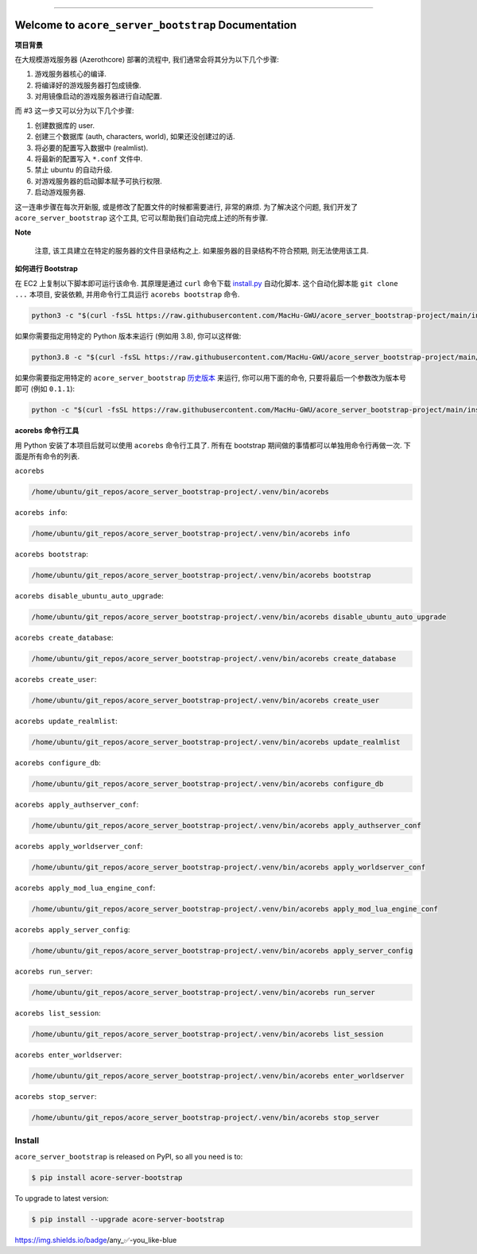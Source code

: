 .. image:: https://readthedocs.org/projects/acore-server-bootstrap/badge/?version=latest
    :target: https://acore-server-bootstrap.readthedocs.io/en/latest/
    :alt: Documentation Status

.. image:: https://github.com/MacHu-GWU/acore_server_bootstrap-project/workflows/CI/badge.svg
    :target: https://github.com/MacHu-GWU/acore_server_bootstrap-project/actions?query=workflow:CI

.. .. image:: https://codecov.io/gh/MacHu-GWU/acore_server_bootstrap-project/branch/main/graph/badge.svg
    :target: https://codecov.io/gh/MacHu-GWU/acore_server_bootstrap-project

.. .. image:: https://img.shields.io/pypi/v/acore-server-bootstrap.svg
    :target: https://pypi.python.org/pypi/acore-server-bootstrap

.. .. image:: https://img.shields.io/pypi/l/acore-server-bootstrap.svg
    :target: https://pypi.python.org/pypi/acore-server-bootstrap

.. .. image:: https://img.shields.io/pypi/pyversions/acore-server-bootstrap.svg
    :target: https://pypi.python.org/pypi/acore-server-bootstrap

.. image:: https://img.shields.io/badge/Release_History!--None.svg?style=social
    :target: https://github.com/MacHu-GWU/acore_server_bootstrap-project/blob/main/release-history.rst

.. image:: https://img.shields.io/badge/STAR_Me_on_GitHub!--None.svg?style=social
    :target: https://github.com/MacHu-GWU/acore_server_bootstrap-project

.. image:: https://img.shields.io/badge/awesome_Acore!--None.svg?style=social&logo=github
    :target: https://github.com/MacHu-GWU/awesome-acore

------

.. image:: https://img.shields.io/badge/Link-Document-blue.svg
    :target: https://acore-server-bootstrap.readthedocs.io/en/latest/

.. image:: https://img.shields.io/badge/Link-API-blue.svg
    :target: https://acore-server-bootstrap.readthedocs.io/en/latest/py-modindex.html

.. image:: https://img.shields.io/badge/Link-Install-blue.svg
    :target: `install`_

.. image:: https://img.shields.io/badge/Link-GitHub-blue.svg
    :target: https://github.com/MacHu-GWU/acore_server_bootstrap-project

.. image:: https://img.shields.io/badge/Link-Submit_Issue-blue.svg
    :target: https://github.com/MacHu-GWU/acore_server_bootstrap-project/issues

.. image:: https://img.shields.io/badge/Link-Request_Feature-blue.svg
    :target: https://github.com/MacHu-GWU/acore_server_bootstrap-project/issues

.. image:: https://img.shields.io/badge/Link-Download-blue.svg
    :target: https://pypi.org/pypi/acore-server-bootstrap#files


Welcome to ``acore_server_bootstrap`` Documentation
==============================================================================
**项目背景**

在大规模游戏服务器 (Azerothcore) 部署的流程中, 我们通常会将其分为以下几个步骤:

1. 游戏服务器核心的编译.
2. 将编译好的游戏服务器打包成镜像.
3. 对用镜像启动的游戏服务器进行自动配置.

而 #3 这一步又可以分为以下几个步骤:

1. 创建数据库的 user.
2. 创建三个数据库 (auth, characters, world), 如果还没创建过的话.
3. 将必要的配置写入数据中 (realmlist).
4. 将最新的配置写入 ``*.conf`` 文件中.
5. 禁止 ubuntu 的自动升级.
6. 对游戏服务器的启动脚本赋予可执行权限.
7. 启动游戏服务器.

这一连串步骤在每次开新服, 或是修改了配置文件的时候都需要进行, 非常的麻烦. 为了解决这个问题, 我们开发了 ``acore_server_bootstrap`` 这个工具, 它可以帮助我们自动完成上述的所有步骤.

**Note**

    注意, 该工具建立在特定的服务器的文件目录结构之上. 如果服务器的目录结构不符合预期, 则无法使用该工具.

**如何进行 Bootstrap**

在 EC2 上复制以下脚本即可运行该命令. 其原理是通过 ``curl`` 命令下载 `install.py <https://github.com/MacHu-GWU/acore_server_bootstrap-project/blob/main/install.py>`_ 自动化脚本. 这个自动化脚本能 ``git clone ...`` 本项目, 安装依赖, 并用命令行工具运行 ``acorebs bootstrap`` 命令.

.. code-block:: bash

    python3 -c "$(curl -fsSL https://raw.githubusercontent.com/MacHu-GWU/acore_server_bootstrap-project/main/install.py)"

如果你需要指定用特定的 Python 版本来运行 (例如用 3.8), 你可以这样做:

.. code-block:: bash

    python3.8 -c "$(curl -fsSL https://raw.githubusercontent.com/MacHu-GWU/acore_server_bootstrap-project/main/install.py)"

如果你需要指定用特定的 ``acore_server_bootstrap`` `历史版本 <https://github.com/MacHu-GWU/acore_server_bootstrap-project/blob/main/release-history.rst>`_ 来运行, 你可以用下面的命令, 只要将最后一个参数改为版本号即可 (例如 ``0.1.1``):

.. code-block:: bash

    python -c "$(curl -fsSL https://raw.githubusercontent.com/MacHu-GWU/acore_server_bootstrap-project/main/install.py)" 0.1.1

**acorebs 命令行工具**

用 Python 安装了本项目后就可以使用 ``acorebs`` 命令行工具了. 所有在 bootstrap 期间做的事情都可以单独用命令行再做一次. 下面是所有命令的列表.

``acorebs``

.. code-block:: bash

    /home/ubuntu/git_repos/acore_server_bootstrap-project/.venv/bin/acorebs

``acorebs info``:

.. code-block:: bash

    /home/ubuntu/git_repos/acore_server_bootstrap-project/.venv/bin/acorebs info

.. image:: ./docs/source/_static/icons/ec2.png

``acorebs bootstrap``:

.. code-block:: bash

    /home/ubuntu/git_repos/acore_server_bootstrap-project/.venv/bin/acorebs bootstrap

``acorebs disable_ubuntu_auto_upgrade``:

.. code-block:: bash

    /home/ubuntu/git_repos/acore_server_bootstrap-project/.venv/bin/acorebs disable_ubuntu_auto_upgrade

.. image:: ./docs/source/_static/icons/rds.png

``acorebs create_database``:

.. code-block:: bash

    /home/ubuntu/git_repos/acore_server_bootstrap-project/.venv/bin/acorebs create_database

``acorebs create_user``:

.. code-block:: bash

    /home/ubuntu/git_repos/acore_server_bootstrap-project/.venv/bin/acorebs create_user

``acorebs update_realmlist``:

.. code-block:: bash

    /home/ubuntu/git_repos/acore_server_bootstrap-project/.venv/bin/acorebs update_realmlist

``acorebs configure_db``:

.. code-block:: bash

    /home/ubuntu/git_repos/acore_server_bootstrap-project/.venv/bin/acorebs configure_db

.. image:: ./docs/source/_static/icons/config.png

``acorebs apply_authserver_conf``:

.. code-block:: bash

    /home/ubuntu/git_repos/acore_server_bootstrap-project/.venv/bin/acorebs apply_authserver_conf

``acorebs apply_worldserver_conf``:

.. code-block:: bash

    /home/ubuntu/git_repos/acore_server_bootstrap-project/.venv/bin/acorebs apply_worldserver_conf

``acorebs apply_mod_lua_engine_conf``:

.. code-block:: bash

    /home/ubuntu/git_repos/acore_server_bootstrap-project/.venv/bin/acorebs apply_mod_lua_engine_conf

``acorebs apply_server_config``:

.. code-block:: bash

    /home/ubuntu/git_repos/acore_server_bootstrap-project/.venv/bin/acorebs apply_server_config

.. image:: ./docs/source/_static/icons/wow.png

``acorebs run_server``:

.. code-block:: bash

    /home/ubuntu/git_repos/acore_server_bootstrap-project/.venv/bin/acorebs run_server

``acorebs list_session``:

.. code-block:: bash

    /home/ubuntu/git_repos/acore_server_bootstrap-project/.venv/bin/acorebs list_session

``acorebs enter_worldserver``:

.. code-block:: bash

    /home/ubuntu/git_repos/acore_server_bootstrap-project/.venv/bin/acorebs enter_worldserver

``acorebs stop_server``:

.. code-block:: bash

    /home/ubuntu/git_repos/acore_server_bootstrap-project/.venv/bin/acorebs stop_server


.. _install:

Install
------------------------------------------------------------------------------

``acore_server_bootstrap`` is released on PyPI, so all you need is to:

.. code-block:: console

    $ pip install acore-server-bootstrap

To upgrade to latest version:

.. code-block:: console

    $ pip install --upgrade acore-server-bootstrap

https://img.shields.io/badge/any_✅-you_like-blue
